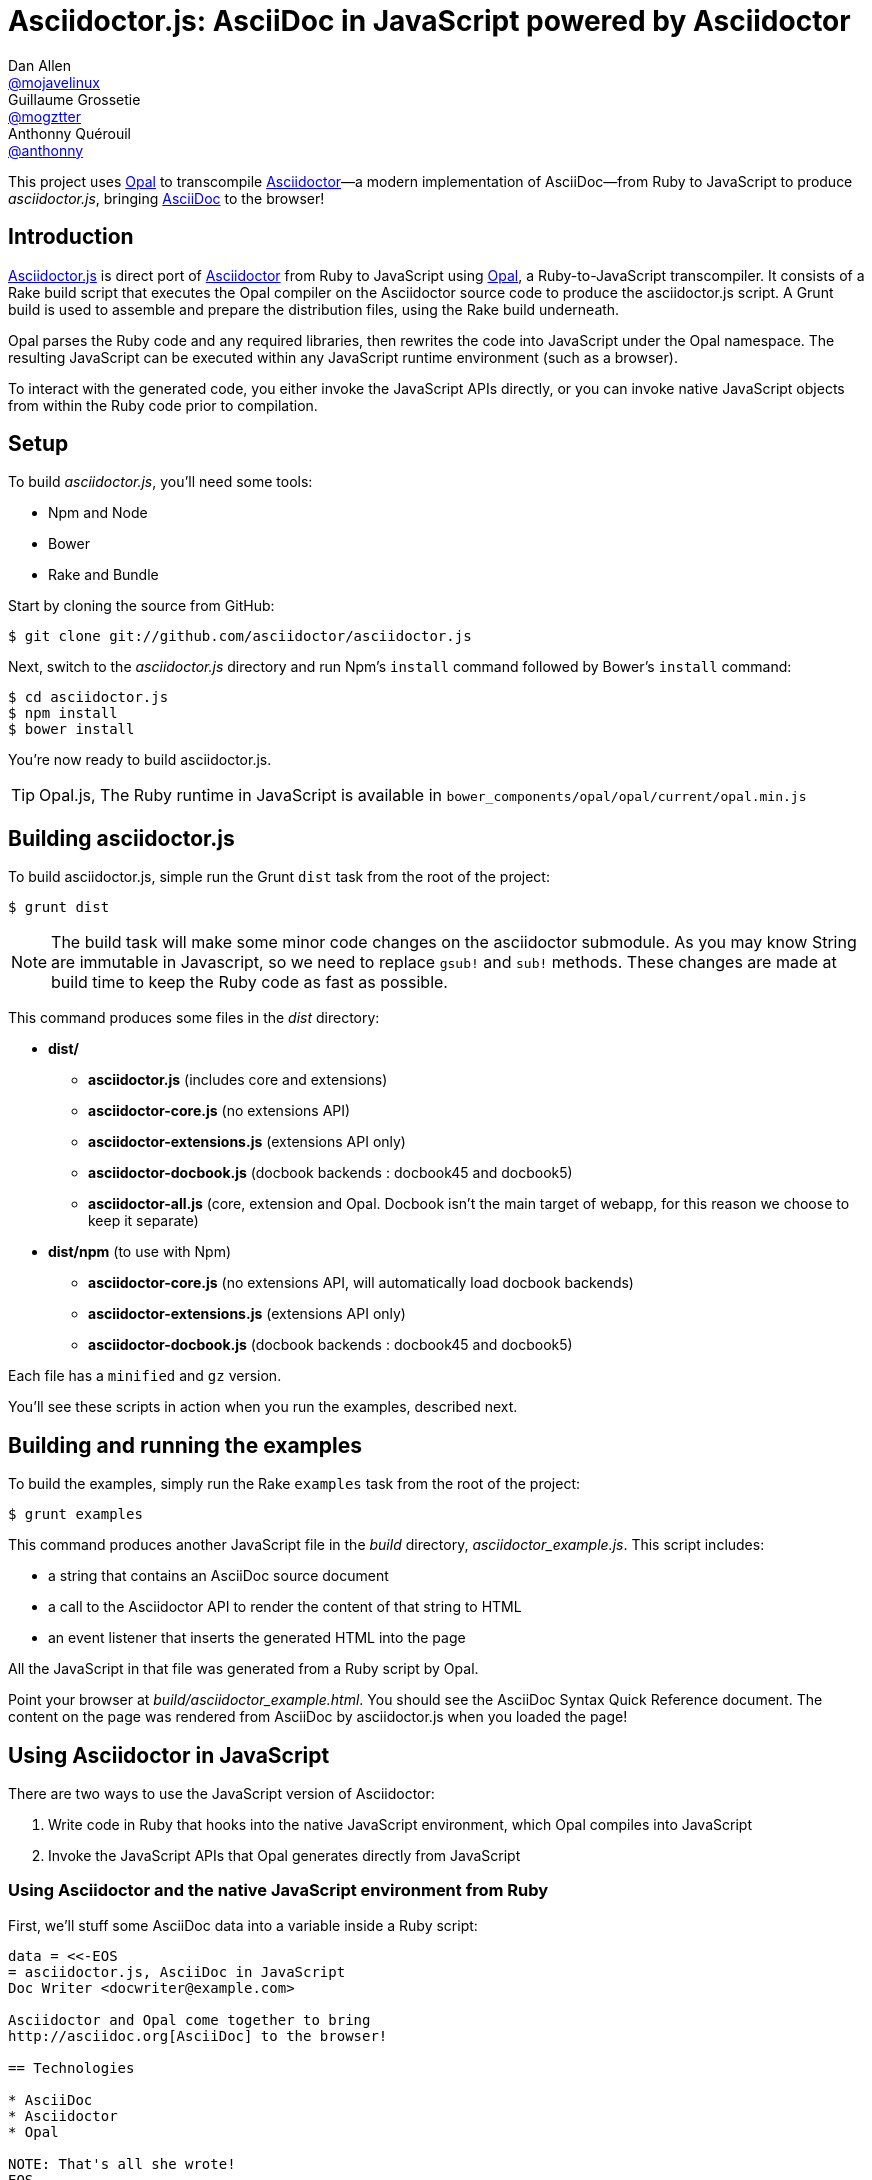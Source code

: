 = Asciidoctor.js: AsciiDoc in JavaScript powered by Asciidoctor
Dan Allen <https://github.com/mojavelinux[@mojavelinux]>; Guillaume Grossetie <https://github.com/mogztter[@mogztter]>; Anthonny Quérouil <https://github.com/anthonny[@anthonny]>
:idprefix:
:idseparator: -
:sources: https://github.com/asciidoctor/asciidoctor.js
:license: https://github.com/asciidoctor/asciidoctor.js/blob/master/LICENSE
:experimental:
:endash:

ifdef::env-github[]
image:http://img.shields.io/travis/asciidoctor/asciidoctor.js.svg[Build Status, link=https://travis-ci.org/asciidoctor/asciidoctor.js]
image:http://img.shields.io/npm/v/asciidoctor.js.svg[npm version, link=https://www.npmjs.org/package/asciidoctor.js]
endif::[]

This project uses http://opalrb.org[Opal] to transcompile http://asciidoctor.org[Asciidoctor]—a modern implementation of AsciiDoc—from Ruby to JavaScript to produce [path]_asciidoctor.js_, bringing http://asciidoc.org[AsciiDoc] to the browser!

== Introduction

{sources}[Asciidoctor.js] is direct port of http://asciidoctor.org[Asciidoctor] from Ruby to JavaScript using http://opalrb.org[Opal], a Ruby-to-JavaScript transcompiler.
It consists of a Rake build script that executes the Opal compiler on the Asciidoctor source code to produce the asciidoctor.js script.
A Grunt build is used to assemble and prepare the distribution files, using the Rake build underneath.

Opal parses the Ruby code and any required libraries, then rewrites the code into JavaScript under the Opal namespace.
The resulting JavaScript can be executed within any JavaScript runtime environment (such as a browser).

To interact with the generated code, you either invoke the JavaScript APIs directly, or you can invoke native JavaScript objects from within the Ruby code prior to compilation.

== Setup

To build [path]_asciidoctor.js_, you'll need some tools:

* Npm and Node
* Bower
* Rake and Bundle

Start by cloning the source from GitHub:

 $ git clone git://github.com/asciidoctor/asciidoctor.js

Next, switch to the _asciidoctor.js_ directory and run Npm's `install` command followed by Bower's `install` command:

 $ cd asciidoctor.js
 $ npm install
 $ bower install

You're now ready to build asciidoctor.js.

[TIP]
====
Opal.js, The Ruby runtime in JavaScript is available in `bower_components/opal/opal/current/opal.min.js`
====

== Building asciidoctor.js

To build asciidoctor.js, simple run the Grunt `dist` task from the root of the project:

 $ grunt dist

NOTE: The build task will make some minor code changes on the asciidoctor submodule.
As you may know String are immutable in Javascript, so we need to replace `gsub!` and `sub!` methods.
These changes are made at build time to keep the Ruby code as fast as possible.

This command produces some files in the [path]_dist_ directory:

* *dist/*
- *asciidoctor.js* (includes core and extensions)
- *asciidoctor-core.js* (no extensions API)
- *asciidoctor-extensions.js* (extensions API only)
- *asciidoctor-docbook.js* (docbook backends : docbook45 and docbook5)
- *asciidoctor-all.js* (core, extension and Opal. Docbook isn't the main target of webapp, for this reason we choose to keep it separate)

* *dist/npm* (to use with Npm)
- *asciidoctor-core.js* (no extensions API, will automatically load docbook backends)
- *asciidoctor-extensions.js* (extensions API only)
- *asciidoctor-docbook.js* (docbook backends : docbook45 and docbook5)

Each file has a `minified` and `gz` version.

You'll see these scripts in action when you run the examples, described next.

== Building and running the examples

To build the examples, simply run the Rake `examples` task from the root of the project:

 $ grunt examples

This command produces another JavaScript file in the [path]_build_ directory, [path]_asciidoctor_example.js_.
This script includes:

* a string that contains an AsciiDoc source document
* a call to the Asciidoctor API to render the content of that string to HTML
* an event listener that inserts the generated HTML into the page

All the JavaScript in that file was generated from a Ruby script by Opal.

Point your browser at [path]_build/asciidoctor_example.html_.
You should see the AsciiDoc Syntax Quick Reference document.
The content on the page was rendered from AsciiDoc by asciidoctor.js when you loaded the page!

== Using Asciidoctor in JavaScript

There are two ways to use the JavaScript version of Asciidoctor:

. Write code in Ruby that hooks into the native JavaScript environment, which Opal compiles into JavaScript
. Invoke the JavaScript APIs that Opal generates directly from JavaScript

=== Using Asciidoctor and the native JavaScript environment from Ruby

First, we'll stuff some AsciiDoc data into a variable inside a Ruby script:

[source,ruby]
----
data = <<-EOS
= asciidoctor.js, AsciiDoc in JavaScript
Doc Writer <docwriter@example.com>

Asciidoctor and Opal come together to bring
http://asciidoc.org[AsciiDoc] to the browser!

== Technologies

* AsciiDoc
* Asciidoctor
* Opal

NOTE: That's all she wrote!
EOS
----

Next, we invoke Asciidoctor in Ruby just as we normally would:

[source,ruby]
----
html_doc = Asciidoctor.render(data, :safe => :safe,
  :attributes => %w(notitle! anchors imagesdir=./images))
----

We then use the global `$window` object provided by Opal to register a listener that inserts the rendered HTML document into the page:

[source,ruby]
----
$window.addEventListener 'DOMContentLoaded', proc {
  $document.getElementById('content').innerHTML = html_doc
}, false
----

The final step is to compile this Ruby code into JavaScript using the Opal compiler.

[source,ruby]
----
env = Opal::Environment.new
env.append_path 'examples'
compiled = env['asciidoctor_example'].to_s
File.open('build/asciidoctor_example.js', 'w') { |f| f << compiled }
----

When the [path]_asciidoctor_example.js_ script is loaded by the browser, the Ruby code (compiled as JavaScript) is executed, rendering the AsciiDoc document and inserting the result into the page.

You can also invoke Asciidoctor directly from JavaScript.

== Using Asciidoctor from JavaScript

If you choose, you may use the Asciidoctor class that Opal generates directly from Ruby.

=== Front-end development

*Asciidoctor.js* gives you its files using http://bower.io[Bower].

Start by install *asciidoctor.js* component :
[source, shell]
----
bower install asciidoctor.js --save
----

NOTE: Asciidoctor.js has a dependency with *opal* and when you run the install command, *Opal* is automatically downloaded in [path]_bower_components/opal/_


You need to load file(s) into your JavaScript environment to use Asciidoctor.
For instance, in an HTML page, add these `<script>` tag (ideally at the bottom of the page):

[source,html]
----
<script src="bower_components/asciidoctor.js/dist/asciidoctor-all.min.js"></script>
<!-- If you need docbook backends -->
<script src="bower_components/asciidoctor.js/dist/asciidoctor-docbook.min.js"></script>
----

If you don't want to use *extensions*, you can load files separately :

[source,html]
----
<script src="bower_components/opal/opal/current/opal.min.js"></script>
<script src="bower_components/asciidoctor.js/dist/asciidoctor-core.min.js"></script>
<!-- If you need docbook backends -->
<script src="bower_components/asciidoctor.js/dist/asciidoctor-docbook.min.js"></script>
----

All Opal-compiled classes are stored under the Opal namespace.
Ruby variables and methods on a class or object get prefixed with `$`.
Thus, where you would execute `Asciidoctor.convert` in Ruby, you execute `Opal.Asciidoctor.$convert` in JavaScript.

[source,javascript]
----
var html_doc =Opal.Asciidoctor.$convert(
    "http://asciidoctor.org[*Asciidoctor*] " +
    "running on http://opalrb.org[_Opal_] " +
    "brings AsciiDoc to the browser!")
----

You would insert the rendered document into the page using the normal JavaScript DOM methods:

[source,javascript]
----
document.getElementById('content').innerHTML = Opal.Asciidoctor.$convert(
    "http://asciidoctor.org[*Asciidoctor*] " +
    "running on http://opalrb.org[_Opal_] " +
    "brings AsciiDoc to the browser!")
----

Passing the options `Hash` to the `convert` method requires a little bit of Opal voodoo:

[source,javascript]
----
Opal.hash2(['attributes'], {'attributes': ['notitle!']})
----

=== Back-end development

For back-end development, we use *npm*.

Start by install *asciidoctor.js* module:

[source, javascript]
----
npm install asciidoctor.js --save
----

You need to load file into your application.
For instance, in a Javascript file, add these line:

[source, javascript]
----
var asciidoctorObject = require('asciidoctor.js')();

// You can get Opal
var opal = asciidoctorObject.Opal;

// You can get Asciidoctor with Extensions ...
var asciidoctorWithExtensions = asciidoctorObject.Asciidoctor(true);
// ... or without extensions
// var asciidoctorWithoutExtensions = asciidoctorObject.Asciidoctor();

// Now you can use it
var html = asciidoctorWithExtensions.$convert('== Test', opal.hash2(['attributes'], {'attributes': ['notitle!']}));

// And for example log it
console.log(html);

/*
// Should return
<div class="sect1">
<h2 id="_test">Test</h2>
<div class="sectionbody">

</div>
</div>
*/
----


== Changes to Asciidoctor (from upstream)

Compiling Asciidoctor to JavaScript currently requires some changes in Asciidoctor.
That's why the Asciidoctor source is linked into the project as a Git submodule.
The goal is to eventually eliminate all of these differences so that Asciidoctor can be compiled to JavaScript as is.

Here's a list of some of the changes that are currently needed:

* Named posix groups in regular expressions are replaced with their ASCII equivalent
  - JavaScript doesn't support named posix groups, such as [x-]`[[:alpha:]]`)
* A shim library is needed to implement missing classes in Opal, such as `Set`, `File` and `Dir`
* All mutable String operations have been replaced with assignments
  - JavaScript doesn't support mutable strings
* `$~[0]` used in place of `$&` and `$~[n]` in place of `$n` after running a regular expression (where n is 1, 2, 3...)
* `Set` is missing difference and union operations
* Opal doesn't recognize modifiers on a regular expression (e.g., multiline)
* Optional, non-matching capture groups resolve to empty string in gsub block in Firefox (see http://www.bennadel.com/blog/1916-different-browsers-use-different-non-matching-captured-regex-pattern-values.htm)
* Assignments without a matching value are set to empty string instead of nil (in the following example, `b` is set to empty string)

  a, b = "value".split ',', 2

* ...

== Debugging

Compiling a Ruby application to JavaScript and getting it to run is a process of eliminating fatal errors.
When the JavaScript fails, the message isn't always clear or even close to where things went wrong.
The key to working through these failures is to use the browser's JavaScript console.

=== Chrome / Chromium

Chrome (and Chromium) has a very intuitive JavaScript console.
To open it, press kbd:[Ctrl+Shift+J] or right-click on the page, select menu:Inspect Element[] from the context menu and click the *Console* tab.

When an error occurs in the JavaScript, Chrome will print the error message to the console.
The error message is interactive.
Click on the arrow at the start of the line to expand the call trace, as shown here:

image::error-in-chrome-console.png[]

When you identify the entry you want to inspect, click the link to the source location.
If you want to inspect the state, add a breakpoint and refresh the page.

Chrome tends to cache the JavaScript files too aggressively when running local scripts.
Make a habit of holding down kbd:[Ctrl] when you click refresh to force Chrome to reload the JavaScript.

Another option is to start Chrome with the application cache disabled.

 $ chrome --disable-application-cache

=== Firefox

Firefox also has a JavaScript console.
To open it, press kbd:[Ctrl+Shift+J] or right-click on the page, select menu:Inspect Element[] from the context menu and click the *Web Console* tab.

When an error occurs in the JavaScript, Firefox will print the error message to the console.
Unlike Chrome, the error message is not interactive.
Its power, instead, lies under the hood.

To see the call trace when an exception occurs, you need to configure the Debugger to pause on an exception.
Click the *Debugger* tab, click the configuration gear icon in the upper right corner of that tab and click *Pause on exceptions*.
Refresh the page and you'll notice that the debugger has paused at the location in the source where the exception is thrown.

image::error-in-javascript-debugger.png[]

The call trace is displayed as breadcrumb navigation, which you can use to jump through the stack.
You can inspect the state at any location by looking through the panels on the right.

== Copyright

Copyright (C) 2014 Dan Allen, Guillaume Grossetie, Anthonny Quérouil and the Asciidoctor Project.
Free use of this software is granted under the terms of the MIT License.

See the {license}[LICENSE] file for details.
